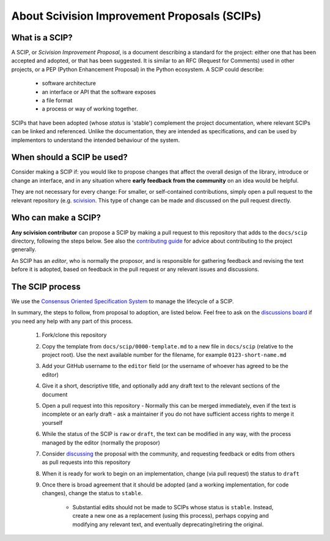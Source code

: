 .. _about-scips:

About Scivision Improvement Proposals (SCIPs)
=============================================

What is a SCIP?
---------------

A SCIP, or *Scivision Improvement Proposal*, is a document describing a standard for the project: either one that has been accepted and adopted, or that has been suggested.  It is similar to an RFC (Request for Comments) used in other projects, or a PEP (Python Enhancement Proposal) in the Python ecosystem.  A SCIP could describe:

    * software architecture
    * an interface or API that the software exposes
    * a file format
    * a process or way of working together.

SCIPs that have been adopted (whose *status* is 'stable') complement the project documentation, where relevant SCIPs can be linked and referenced.  Unlike the documentation, they are intended as specifications, and can be used by implementors to understand the intended behaviour of the system.

When should a SCIP be used?
---------------------------

Consider making a SCIP if: you would like to propose changes that affect the overall design of the library, introduce or change an interface, and in any situation where **early feedback from the community** on an idea would be helpful.

They are not necessary for every change: For smaller, or self-contained contributions, simply open a pull request to the relevant repository (e.g. `scivision <https://github.com/alan-turing-institute/scivision>`_. This type of change can be made and discussed on the pull request directly.

Who can make a SCIP?
--------------------

**Any scivision contributor** can propose a SCIP by making a pull request to this repository that adds to the ``docs/scip`` directory, following the steps below. See also the `contributing guide <https://github.com/alan-turing-institute/scivision/blob/main/contributing.md>`_ for advice about contributing to the project generally.

An SCIP has an *editor*, who is normally the proposor, and is responsible for gathering feedback and revising the text before it is adopted, based on feedback in the pull request or any relevant issues and discussions.

The SCIP process
----------------

We use the `Consensus Oriented Specification System <https://rfc.unprotocols.org/2/>`_ to manage the lifecycle of a SCIP.

In summary, the steps to follow, from proposal to adoption, are listed below. Feel free to ask on the `discussions board <https://github.com/alan-turing-institute/scivision/discussions>`_ if you need any help with any part of this process.

 #. Fork/clone this repository
 #. Copy the template from ``docs/scip/0000-template.md`` to a new file in ``docs/scip`` (relative to the project root).  Use the next available number for the filename, for example ``0123-short-name.md``
 #. Add your GitHub username to the ``editor`` field (or the username of whoever has agreed to be the editor)
 #. Give it a short, descriptive title, and optionally add any draft text to the relevant sections of the document
 #. Open a pull request into this repository
    - Normally this can be merged immediately, even if the text is incomplete or an early draft - ask a maintainer if you do not have sufficient access rights to merge it yourself
 #. While the status of the SCIP is ``raw`` or ``draft``, the text can be modified in any way, with the process managed by the editor (normally the proposor)
 #. Consider `discussing <https://github.com/alan-turing-institute/scivision/discussions>`_ the proposal with the community, and requesting feedback or edits from  others as pull requests into this repository
 #. When it is ready for work to begin on an implementation, change (via pull request) the status to ``draft``
 #. Once there is broad agreement that it should be adopted (and a working implementation, for code changes), change the status to ``stable``.

     * Substantial edits should not be made to SCIPs whose status is ``stable``.  Instead, create a new one as a replacement (using this process), perhaps copying and modifying any relevant text, and eventually deprecating/retiring the original.
